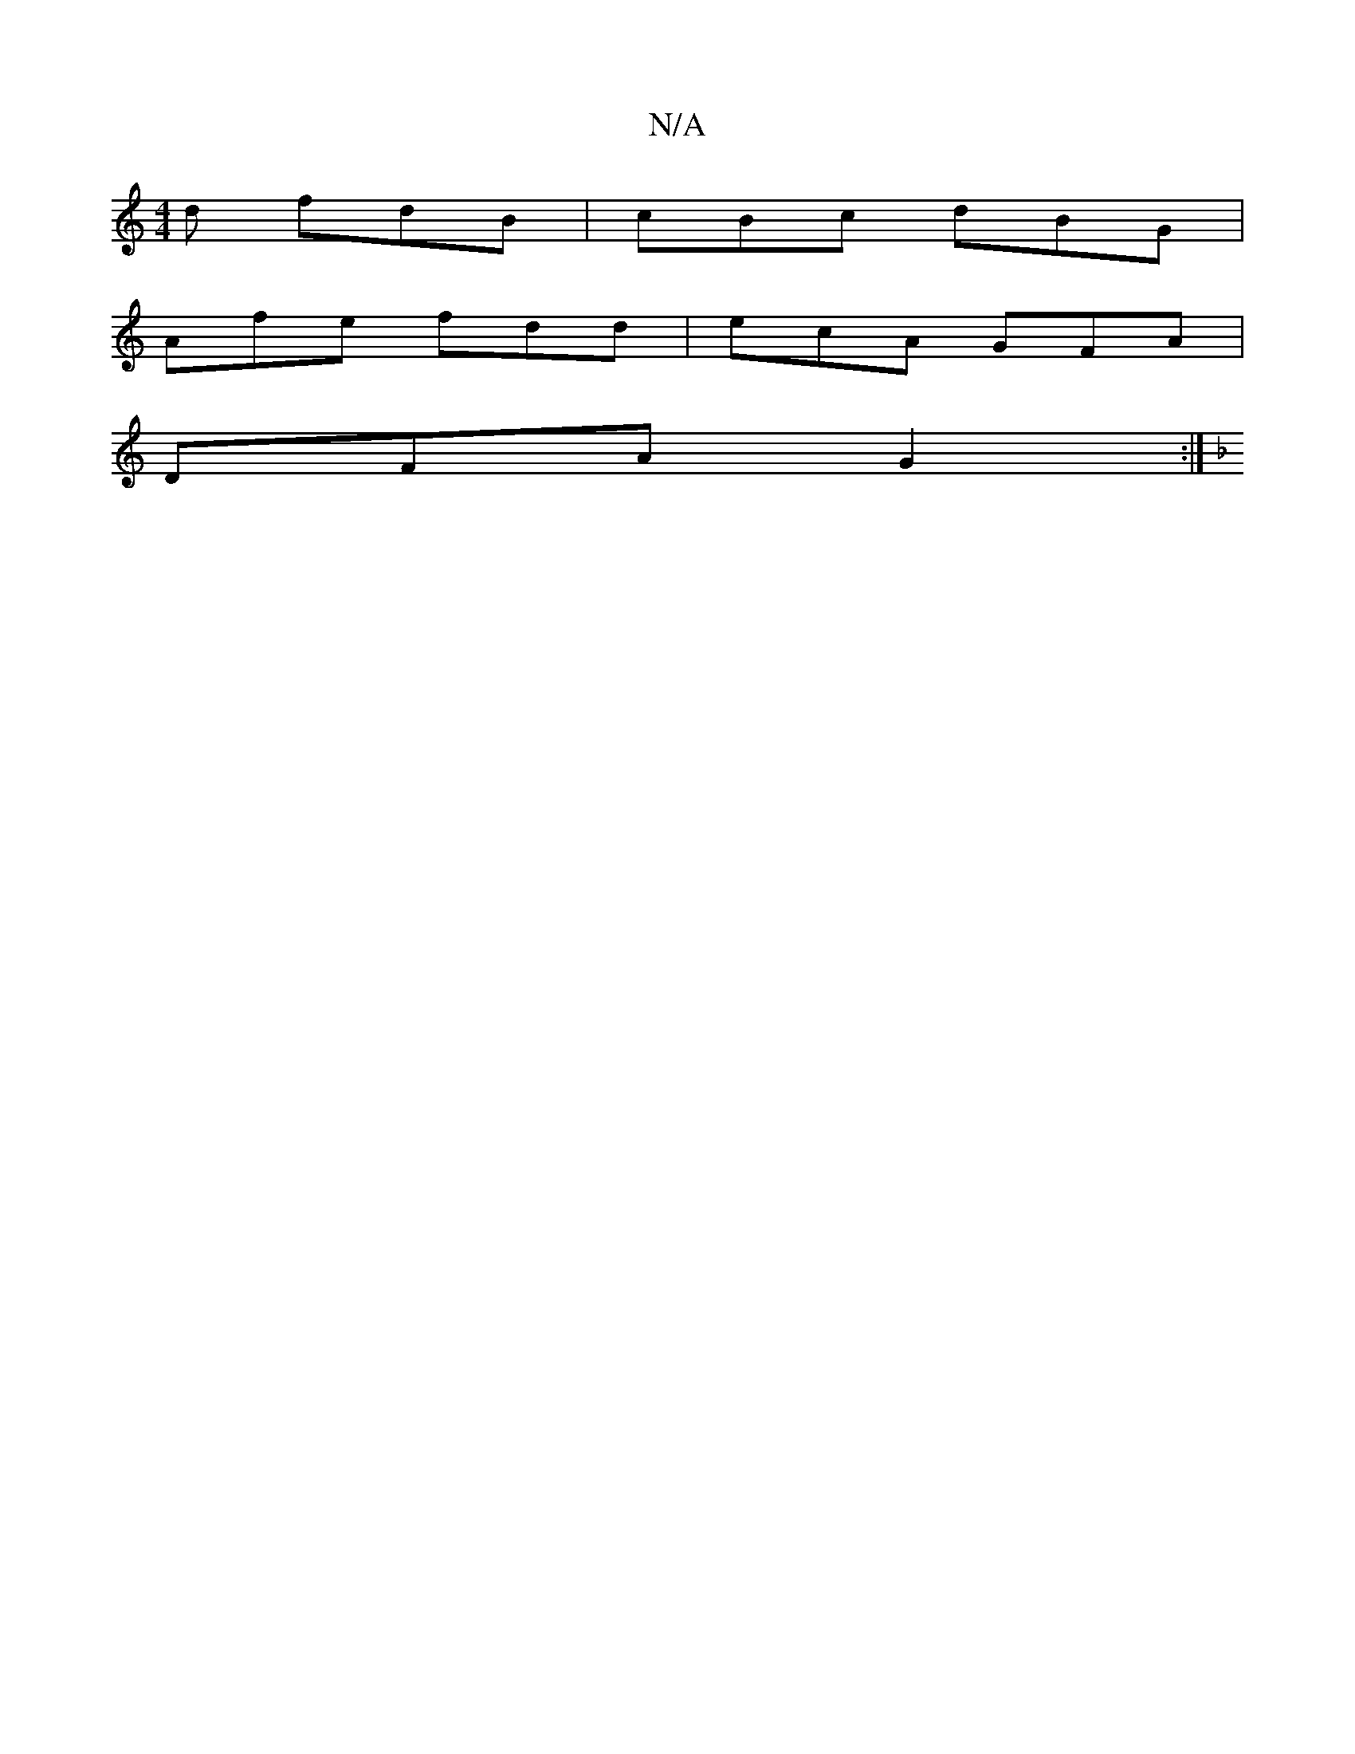 X:1
T:N/A
M:4/4
R:N/A
K:Cmajor
d fdB | cBc dBG |
Afe fdd | ecA GFA |
DFA G2 :|
K: Dmin B,4,]G, :|

|: EFA FAB | cAF FGF | GBd fge| fed BdB | dBc d)fed2ed | Bdde dBAG | FAd^c dBAG |  FAdf dfaf |afdf fecB|AGFE ~A2A2|DFED F2 E_:|[2 {c